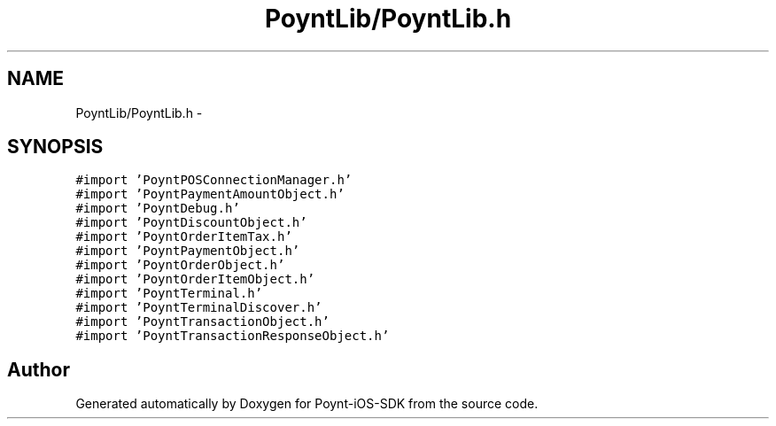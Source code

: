 .TH "PoyntLib/PoyntLib.h" 3 "Fri Nov 18 2016" "Version 0.1" "Poynt-iOS-SDK" \" -*- nroff -*-
.ad l
.nh
.SH NAME
PoyntLib/PoyntLib.h \- 
.SH SYNOPSIS
.br
.PP
\fC#import 'PoyntPOSConnectionManager\&.h'\fP
.br
\fC#import 'PoyntPaymentAmountObject\&.h'\fP
.br
\fC#import 'PoyntDebug\&.h'\fP
.br
\fC#import 'PoyntDiscountObject\&.h'\fP
.br
\fC#import 'PoyntOrderItemTax\&.h'\fP
.br
\fC#import 'PoyntPaymentObject\&.h'\fP
.br
\fC#import 'PoyntOrderObject\&.h'\fP
.br
\fC#import 'PoyntOrderItemObject\&.h'\fP
.br
\fC#import 'PoyntTerminal\&.h'\fP
.br
\fC#import 'PoyntTerminalDiscover\&.h'\fP
.br
\fC#import 'PoyntTransactionObject\&.h'\fP
.br
\fC#import 'PoyntTransactionResponseObject\&.h'\fP
.br

.SH "Author"
.PP 
Generated automatically by Doxygen for Poynt-iOS-SDK from the source code\&.
